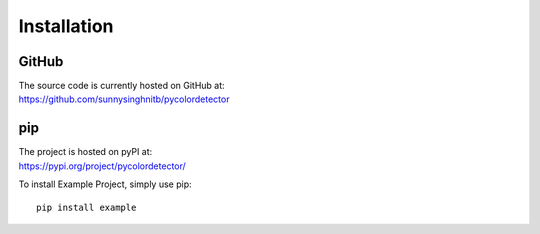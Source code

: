 Installation
============

GitHub
------
| The source code is currently hosted on GitHub at:
| https://github.com/sunnysinghnitb/pycolordetector


pip
---
| The project is hosted on pyPI at:
| https://pypi.org/project/pycolordetector/

To install Example Project, simply use pip::

    pip install example






